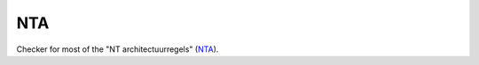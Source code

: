 ===
NTA
===

Checker for most of the "NT architectuurregels" (NTA_).

.. _NTA: http://www.wikixl.nl/wiki/sbr/index.php/NT_Architectuur_regels
